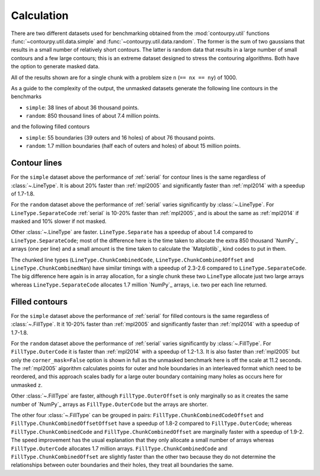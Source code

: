 Calculation
-----------

There are two different datasets used for benchmarking obtained from the :mod:`contourpy.util` functions
:func:`~contourpy.util.data.simple` and :func:`~contourpy.util.data.random`.  The former is the sum
of two gaussians that results in a small number of relatively short contours.  The latter is random
data that results in a large number of small contours and a few large contours; this is an extreme
dataset designed to stress the contouring algorithms. Both have the option to generate masked data.

All of the results shown are for a single chunk with a problem size ``n`` (``== nx == ny``) of 1000.

As a guide to the complexity of the output, the unmasked datasets generate the following line
contours in the benchmarks

- ``simple``: 38 lines of about 36 thousand points.
- ``random``: 850 thousand lines of about 7.4 million points.

and the following filled contours

- ``simple``: 55 boundaries (39 outers and 16 holes) of about 76 thousand points.
- ``random``: 1.7 million boundaries (half each of outers and holes) of about 15 million points.

Contour lines
^^^^^^^^^^^^^

.. image:: ../_static/lines_simple_1000_light.svg
   :class: only-light

.. image:: ../_static/lines_simple_1000_dark.svg
   :class: only-dark

For the ``simple`` dataset above the performance of :ref:`serial` for contour lines is the same
regardless of :class:`~.LineType`. It is about 20% faster than :ref:`mpl2005` and significantly faster
than :ref:`mpl2014` with a speedup of 1.7-1.8.

.. image:: ../_static/lines_random_1000_light.svg
   :class: only-light

.. image:: ../_static/lines_random_1000_dark.svg
   :class: only-dark

For the ``random`` dataset above the performance of :ref:`serial` varies significantly by
:class:`~.LineType`.  For ``LineType.SeparateCode`` :ref:`serial` is 10-20% faster than
:ref:`mpl2005`, and is about the same as :ref:`mpl2014` if masked and 10% slower if not masked.

Other :class:`~.LineType` are faster.  ``LineType.Separate`` has a speedup of about 1.4 compared to
``LineType.SeparateCode``; most of the difference here is the time taken to allocate the extra 850
thousand `NumPy`_ arrays (one per line) and a small amount is the time taken to calculate the
`Matplotlib`_ kind codes to put in them.

The chunked line types (``LineType.ChunkCombinedCode``, ``LineType.ChunkCombinedOffset`` and
``LineType.ChunkCombinedNan``) have similar timings with a speedup of 2.3-2.6 compared to
``LineType.SeparateCode``.  The big difference here again is in array allocation, for a single chunk
these two ``LineType`` allocate just two large arrays whereas ``LineType.SeparateCode`` allocates
1.7 million `NumPy`_ arrays, i.e. two per each line returned.

Filled contours
^^^^^^^^^^^^^^^
.. image:: ../_static/filled_simple_1000_light.svg
   :class: only-light

.. image:: ../_static/filled_simple_1000_dark.svg
   :class: only-dark

For the ``simple`` dataset above the performance of :ref:`serial` for filled contours is the same
regardless of :class:`~.FillType`.  It it 10-20% faster than :ref:`mpl2005` and significantly
faster than :ref:`mpl2014` with a speedup of 1.7-1.8.

.. image:: ../_static/filled_random_1000_light.svg
   :class: only-light

.. image:: ../_static/filled_random_1000_dark.svg
   :class: only-dark

For the ``random`` dataset above the performance of :ref:`serial` varies significantly by :class:`~.FillType`.
For ``FillType.OuterCode`` it is faster than :ref:`mpl2014` with a speedup of 1.2-1.3.  It is also
faster than :ref:`mpl2005` but only the ``corner_mask=False`` option is shown in full as the unmasked
benchmark here is off the scale at 11.2 seconds.  The :ref:`mpl2005` algorithm calculates points for
outer and hole boundaries in an interleaved format which need to be reordered, and this approach
scales badly for a large outer boundary containing many holes as occurs here for unmasked ``z``.

Other :class:`~.FillType` are faster, although ``FillType.OuterOffset`` is only marginally so as it
creates the same number of `NumPy`_ arrays as ``FillType.OuterCode`` but the arrays are shorter.

The other four :class:`~.FillType` can be grouped in pairs: ``FillType.ChunkCombinedCodeOffset`` and
``FillType.ChunkCombinedOffsetOffset`` have a speedup of 1.8-2 compared to
``FillType.OuterCode``; whereas ``FillType.ChunkCombinedCode`` and
``FillType.ChunkCombinedOffset`` are marginally faster with a speedup of 1.9-2.  The speed
improvement has the usual explanation that they only allocate a small number of arrays whereas
``FillType.OuterCode`` allocates 1.7 million arrays.  ``FillType.ChunkCombinedCode`` and
``FillType.ChunkCombinedOffset`` are slightly faster than the other two because they do not
determine the relationships between outer boundaries and their holes, they treat all boundaries the
same.
